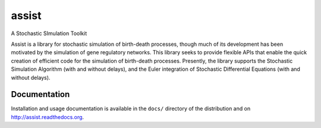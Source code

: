 assist
======

.. image:: http://img.shields.io/pypi/dm/assist.svg
   :alt: Downloads
   :target: https://pypi.python.org/pypi/assist#downloads
.. image:: http://img.shields.io/pypi/v/assist.svg
   :alt: Latest Version
   :target: http://pypi.python.org/pypi/assist
.. image:: http://img.shields.io/badge/license-BSD-yellow.svg
   :alt: BSD License
   :target: http://opensource.org/licenses/BSD-3-Clause

A Stochastic SImulation Toolkit

Assist is a library for stochastic simulation of birth-death
processes, though much of its development has been motivated by the
simulation of gene regulatory networks. This library seeks to provide
flexible APIs that enable the quick creation of efficient code for
the simulation of birth-death processes. Presently, the library
supports the Stochastic Simulation Algorithm (with and without
delays), and the Euler integration of Stochastic Differential
Equations (with and without delays).

Documentation
-------------

Installation and usage documentation is available in the ``docs/``
directory of the distribution and on `http://assist.readthedocs.org
<http://assist.readthedocs.org>`_.
